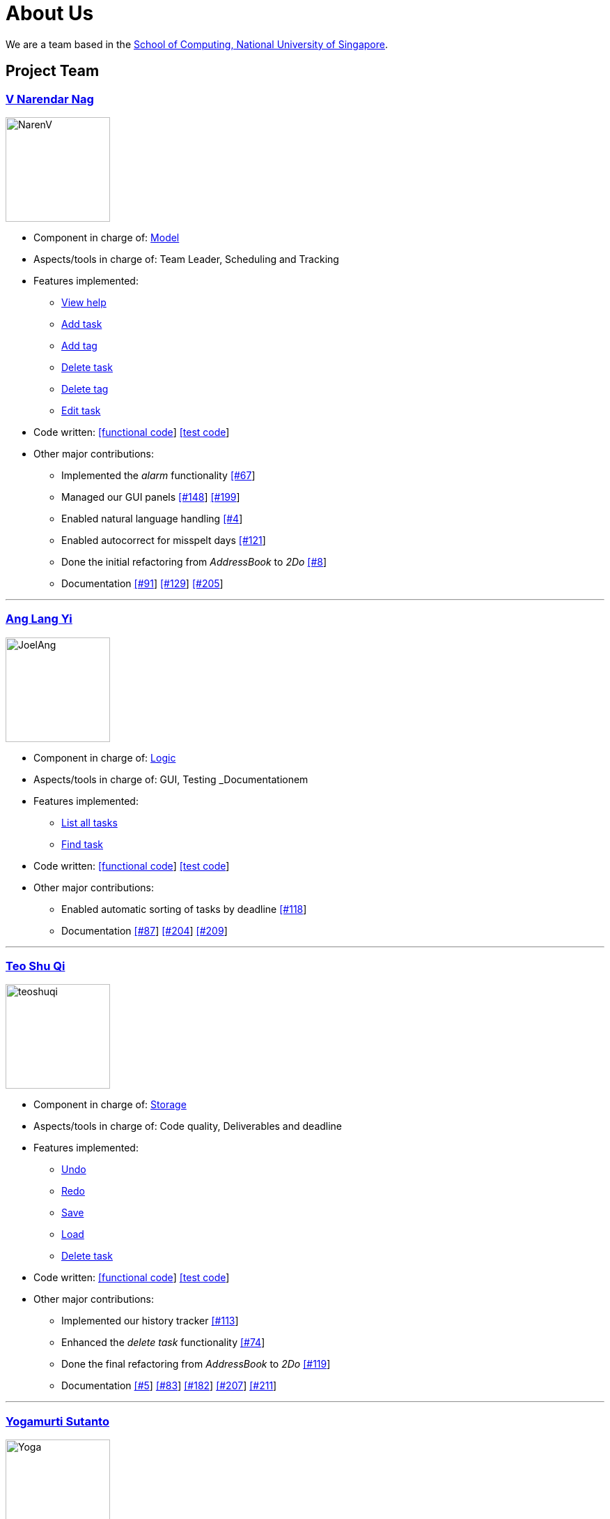 = About Us
ifdef::env-github,env-browser[:outfilesuffix: .adoc]
:imagesDir: images

We are a team based in the http://www.comp.nus.edu.sg[School of Computing, National University of Singapore].

== Project Team

=== https://github.com/radneran[V Narendar Nag]
image::NarenV.jpg[width="150", align="left"]

* Component in charge of: https://github.com/CS2103JUN2017-T3/main/blob/master/docs/DeveloperGuide.adoc#model-component[Model]
* Aspects/tools in charge of: Team Leader, Scheduling and Tracking
* Features implemented:
** https://github.com/CS2103JUN2017-T3/main/blob/master/docs/UserGuide.adoc#viewing-help-code-help-h-code[View help]
** https://github.com/CS2103JUN2017-T3/main/blob/master/docs/UserGuide.adoc#adding-a-task-code-add-a-code[Add task]
** https://github.com/yogamurti/main/blob/doc/docs/UserGuide.adoc#adding-a-tag-code-add-tag-a-tag-tag-code[Add tag]
** https://github.com/CS2103JUN2017-T3/main/blob/master/docs/UserGuide.adoc#deleting-a-task-code-delete-del-d-code[Delete task]
** https://github.com/yogamurti/main/blob/doc/docs/UserGuide.adoc#deleting-a-tag-code-delete-tag-del-tag-d-tag-tag-code[Delete tag]
** https://github.com/CS2103JUN2017-T3/main/blob/master/docs/UserGuide.adoc#editing-a-task-code-edit-e-code[Edit task]
* Code written: https://github.com/CS2103JUN2017-T3/main/blob/master/collated/main/A0124399W.md[[functional code]] https://github.com/CS2103JUN2017-T3/main/blob/master/collated/test/A0124399W.md[[test code]]
* Other major contributions:
** Implemented the _alarm_ functionality https://github.com/CS2103JUN2017-T3/main/pull/67[[#67]]
** Managed our GUI panels https://github.com/CS2103JUN2017-T3/main/pull/148[[#148]] https://github.com/CS2103JUN2017-T3/main/pull/199[[#199]]
** Enabled natural language handling https://github.com/CS2103JUN2017-T3/main/pull/4[[#4]]
** Enabled autocorrect for misspelt days https://github.com/CS2103JUN2017-T3/main/pull/121[[#121]]
** Done the initial refactoring from _AddressBook_ to _2Do_ https://github.com/CS2103JUN2017-T3/main/pull/8[[#8]]
** Documentation https://github.com/CS2103JUN2017-T3/main/pull/91[[#91]] https://github.com/CS2103JUN2017-T3/main/pull/129[[#129]] https://github.com/CS2103JUN2017-T3/main/pull/205[[#205]]

'''

=== https://github.com/maltiso[Ang Lang Yi]
image::JoelAng.jpg[width="150", align="left"]

* Component in charge of: https://github.com/CS2103JUN2017-T3/main/blob/master/docs/DeveloperGuide.adoc#logic-component[Logic]
* Aspects/tools in charge of: GUI, Testing _Documentationem
* Features implemented:
** https://github.com/CS2103JUN2017-T3/main/blob/master/docs/UserGuide.adoc#listing-all-tasks-code-list-l-code[List all tasks]
** https://github.com/CS2103JUN2017-T3/main/blob/master/docs/UserGuide.adoc#finding-a-task-code-find-f-code[Find task]
* Code written: https://github.com/CS2103JUN2017-T3/main/blob/master/collated/main/A0107433N.md[[functional code]] https://github.com/CS2103JUN2017-T3/main/blob/master/collated/test/A0107433N.md[[test code]]
* Other major contributions:
** Enabled automatic sorting of tasks by deadline https://github.com/CS2103JUN2017-T3/main/pull/118[[#118]]
** Documentation https://github.com/CS2103JUN2017-T3/main/pull/87[[#87]] https://github.com/CS2103JUN2017-T3/main/pull/204[[#204]] https://github.com/CS2103JUN2017-T3/main/pull/209[[#209]]

'''

=== https://github.com/teoshuqi[Teo Shu Qi]
image::teoshuqi.png[width="150", align="left"]

* Component in charge of: https://github.com/CS2103JUN2017-T3/main/blob/master/docs/DeveloperGuide.adoc#storage-component[Storage]
* Aspects/tools in charge of: Code quality, Deliverables and deadline
* Features implemented:
** https://github.com/CS2103JUN2017-T3/main/blob/master/docs/UserGuide.adoc#undoing-the-last-action-code-undo-u-code[Undo]
** https://github.com/CS2103JUN2017-T3/main/blob/master/docs/UserGuide.adoc#redoing-the-undone-action-code-redo-r-code[Redo]
** https://github.com/CS2103JUN2017-T3/main/blob/master/docs/UserGuide.adoc#saving-list-code-save-s-code[Save]
** https://github.com/CS2103JUN2017-T3/main/blob/master/docs/UserGuide.adoc#loading-list-code-load-code[Load]
** https://github.com/CS2103JUN2017-T3/main/blob/master/docs/UserGuide.adoc#deleting-a-task-code-delete-del-d-code[Delete task]
* Code written: https://github.com/CS2103JUN2017-T3/main/blob/master/collated/main/A0162253M.md[[functional code]] https://github.com/CS2103JUN2017-T3/main/blob/master/collated/test/A0162253M.md[[test code]]
* Other major contributions:
** Implemented our history tracker https://github.com/CS2103JUN2017-T3/main/pull/113[[#113]]
** Enhanced the _delete task_ functionality https://github.com/CS2103JUN2017-T3/main/pull/74[[#74]]
** Done the final refactoring from _AddressBook_ to _2Do_ https://github.com/CS2103JUN2017-T3/main/pull/119[[#119]]
** Documentation https://github.com/CS2103JUN2017-T3/main/pull/5[[#5]] https://github.com/CS2103JUN2017-T3/main/pull/83[[#83]] https://github.com/CS2103JUN2017-T3/main/pull/182[[#182]] https://github.com/CS2103JUN2017-T3/main/pull/207[[#207]] https://github.com/CS2103JUN2017-T3/main/pull/211[[#211]]

'''

=== https://github.com/yogamurti[Yogamurti Sutanto]
image::Yoga.jpg[width="150", align="left"]

* Component in charge of: https://github.com/CS2103JUN2017-T3/main/blob/master/docs/DeveloperGuide.adoc#ui-component[UI]
* Aspects/tools in charge of: Documentationem,  Integration
* Features implemented:
** https://github.com/CS2103JUN2017-T3/main/blob/master/docs/UserGuide.adoc#marking-a-task-as-complete-code-mark-m-code[Mark as complete]
** https://github.com/CS2103JUN2017-T3/main/blob/master/docs/UserGuide.adoc#marking-a-task-as-incomplete-code-unmark-un-code[Mark as incomplete]
** https://github.com/CS2103JUN2017-T3/main/blob/master/docs/UserGuide.adoc#editing-the-default-options-code-option-o-code[Adjust default options]
* Code written: Code written: https://github.com/CS2103JUN2017-T3/main/blob/master/collated/main/A0139267W.md[[functional code]] https://github.com/CS2103JUN2017-T3/main/blob/master/collated/test/A0139267W.md[[test code]]
* Other major contributions:
** Implemented the _automark completion_ functionality https://github.com/CS2103JUN2017-T3/main/pull/149[[#149]]
** Enabled _complete_ and _incomplete_ GUI markings for tasks https://github.com/CS2103JUN2017-T3/main/pull/82[[#82]]
** Implemented _Travis_, _Appveyor_, _Coveralls_ and _Codacy_ support https://github.com/CS2103JUN2017-T3/main/pull/112[[#112]] https://github.com/CS2103JUN2017-T3/main/pull/166[[#170]]
** Fixed _Codacy_ issues https://github.com/CS2103JUN2017-T3/main/pull/200[[#200]] https://github.com/CS2103JUN2017-T3/main/pull/202[[#202]]
** Enabled our https://cs2103jun2017-t3.github.io/main[Github Page] to automatically update after any updates to our repository https://github.com/CS2103JUN2017-T3/main/pull/120[[#120]] https://github.com/CS2103JUN2017-T3/main/pull/141[[#141]]
** Reviewed and managed pull requests https://github.com/CS2103JUN2017-T3/main/pull/163[[#163]] https://github.com/CS2103JUN2017-T3/main/pull/173[[#173]] https://github.com/CS2103JUN2017-T3/main/pull/195[[#195]]
** Managed our issue tracker
** Handled our code collation https://github.com/CS2103JUN2017-T3/main/pull/134[[#134]] https://github.com/CS2103JUN2017-T3/main/pull/167[[#167]]
** Handled our version releases
** Documentation https://github.com/CS2103JUN2017-T3/main/pull/3[[#3]] https://github.com/CS2103JUN2017-T3/main/pull/6[[#6]] https://github.com/CS2103JUN2017-T3/main/pull/6[[#45]] https://github.com/CS2103JUN2017-T3/main/pull/93[[#93]] https://github.com/CS2103JUN2017-T3/main/pull/95[[#95]] https://github.com/CS2103JUN2017-T3/main/pull/96[[#96]] https://github.com/CS2103JUN2017-T3/main/pull/102[[#102]] https://github.com/CS2103JUN2017-T3/main/pull/115[[#115]] https://github.com/CS2103JUN2017-T3/main/pull/133[[#133]] https://github.com/CS2103JUN2017-T3/main/pull/135[[#135]] https://github.com/CS2103JUN2017-T3/main/pull/166[[#166]] https://github.com/CS2103JUN2017-T3/main/pull/202[[#202]] https://github.com/CS2103JUN2017-T3/main/pull/206[[#206]] https://github.com/CS2103JUN2017-T3/main/pull/210[[#210]]
